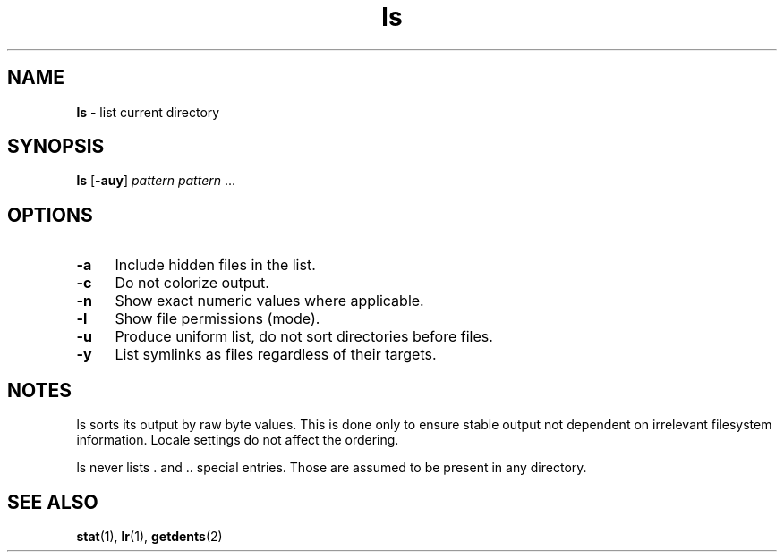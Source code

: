 .TH ls 1
'''
.SH NAME
\fBls\fR \- list current directory
'''
.SH SYNOPSIS
\fBls\fR [\fB-auy\fR] \fIpattern\fR \fIpattern\fR ...
'''
.SH OPTIONS
.IP "\fB-a\fR" 4
Include hidden files in the list.
.IP "\fB-c\fR" 4
Do not colorize output.
.IP "\fB-n\fR" 4
Show exact numeric values where applicable.
.IP "\fB-l\fR" 4
Show file permissions (mode).
.IP "\fB-u\fR" 4
Produce uniform list, do not sort directories before files.
.IP "\fB-y\fR" 4
List symlinks as files regardless of their targets.
'''
.SH NOTES
ls sorts its output by raw byte values. This is done only to ensure stable
output not dependent on irrelevant filesystem information. Locale settings
do not affect the ordering.
.P
ls never lists . and .. special entries.
Those are assumed to be present in any directory.
'''
.SH SEE ALSO
\fBstat\fR(1), \fBlr\fR(1), \fBgetdents\fR(2)
